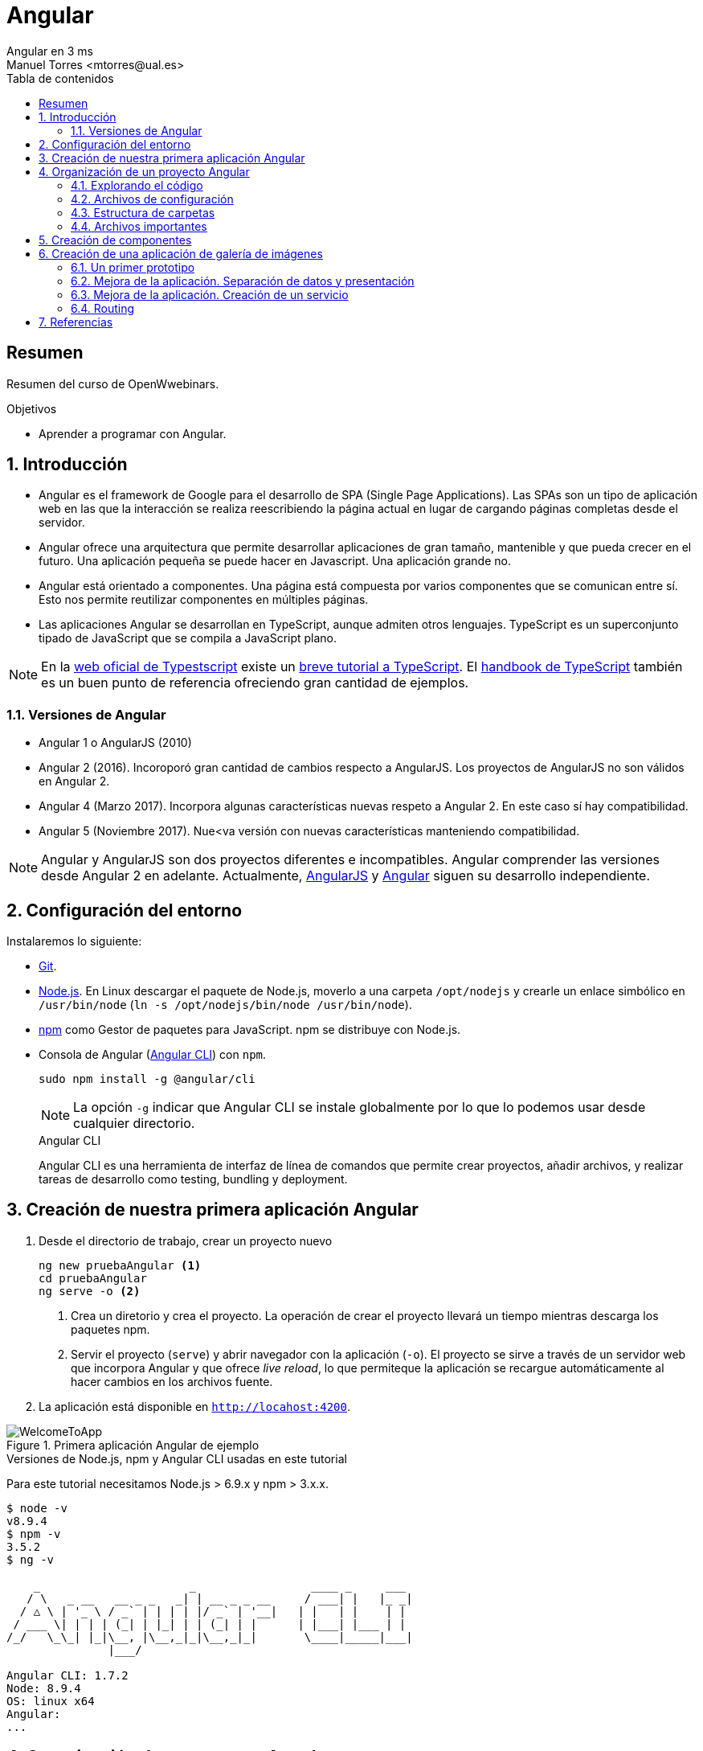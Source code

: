 ////
NO CAMBIAR!!
Codificación, idioma, tabla de contenidos, tipo de documento
////
:encoding: utf-8
:lang: es
:toc: right
:toc-title: Tabla de contenidos
:doctype: book
:imagesdir: ./images




////
Nombre y título del trabajo
////
# Angular
Angular en 3 ms
Manuel Torres <mtorres@ual.es>


// NO CAMBIAR!! (Entrar en modo no numerado de apartados)
:numbered!: 


[abstract]
== Resumen

Resumen del curso de OpenWwebinars.

.Objetivos

* Aprender a programar con Angular.

// Entrar en modo numerado de apartados
:numbered:

== Introducción 

* Angular es el framework de Google para el desarrollo de SPA (Single Page Applications). Las SPAs son un tipo de aplicación web en las que la interacción se realiza reescribiendo la página actual en lugar de cargando páginas completas desde el servidor.

* Angular ofrece una arquitectura que permite desarrollar aplicaciones de gran tamaño, mantenible y que pueda crecer en el futuro. Una aplicación pequeña se puede hacer en Javascript. Una aplicación grande no.

* Angular está orientado a componentes. Una página está compuesta por varios componentes que se comunican entre sí. Esto nos permite reutilizar componentes en múltiples páginas. 

* Las aplicaciones Angular se desarrollan en TypeScript, aunque admiten otros lenguajes. TypeScript es un superconjunto tipado de JavaScript que se compila a JavaScript plano.

[NOTE]
====
En la https://www.typescriptlang.org/index.html[web oficial de Typestscript] existe un https://www.typescriptlang.org/docs/handbook/typescript-in-5-minutes.html[breve tutorial a TypeScript]. El https://www.typescriptlang.org/docs/handbook/basic-types.html[handbook de TypeScript] también es un buen punto de referencia ofreciendo gran cantidad de ejemplos.
====

=== Versiones de Angular

* Angular 1 o AngularJS (2010)
* Angular 2 (2016). Incoroporó gran cantidad de cambios respecto a AngularJS. Los proyectos de AngularJS no son válidos en Angular 2.
* Angular 4 (Marzo 2017). Incorpora algunas características nuevas respeto a Angular 2. En este caso sí hay compatibilidad.
* Angular 5 (Noviembre 2017). Nue<va versión con nuevas características manteniendo compatibilidad.

[NOTE]
====
Angular y AngularJS son dos proyectos diferentes e incompatibles. Angular comprender las versiones desde Angular 2 en adelante. Actualmente, https://github.com/angular/angular.js[AngularJS] y https://github.com/angular/angular[Angular] siguen su desarrollo independiente.
====

== Configuración del entorno

Instalaremos lo siguiente:

* https://git-scm.com/downloads[Git].
* https://nodejs.org/en/[Node.js]. En Linux descargar el paquete de Node.js, moverlo a una carpeta `/opt/nodejs` y crearle un enlace simbólico en `/usr/bin/node` (`ln -s /opt/nodejs/bin/node /usr/bin/node`).
* https://www.npmjs.com/[npm] como Gestor de paquetes para JavaScript. npm se distribuye con Node.js. 
* Consola de Angular (https://cli.angular.io/[Angular CLI]) con `npm`.

+
`sudo npm install -g @angular/cli`

+
[NOTE]
====
La opción `-g` indicar que Angular CLI se instale globalmente por lo que lo podemos usar desde cualquier directorio.
====

+
.Angular CLI
****
Angular CLI es una herramienta de interfaz de línea de comandos que permite crear proyectos, añadir archivos, y realizar tareas de desarrollo como testing, bundling y deployment.
****

== Creación de nuestra primera aplicación Angular

. Desde el directorio de trabajo, crear un proyecto nuevo

+ 
[source]
----
ng new pruebaAngular <1>
cd pruebaAngular
ng serve -o <2>
----

+
<1> Crea un diretorio y crea el proyecto. La operación de crear el proyecto llevará un tiempo mientras descarga los paquetes npm.
<2> Servir el proyecto (`serve`) y abrir navegador con la aplicación (`-o`). El proyecto se sirve a través de un servidor web que incorpora Angular y que ofrece _live reload_, lo que permiteque la aplicación se recargue automáticamente al hacer cambios en los archivos fuente.


. La aplicación está disponible en `http://locahost:4200`.

image::WelcomeToApp.png[title = "Primera aplicación Angular de ejemplo"]


.Versiones de Node.js, npm y Angular CLI usadas en este tutorial
****
Para este tutorial necesitamos Node.js > 6.9.x y npm > 3.x.x.
[source]
----
$ node -v
v8.9.4
$ npm -v
3.5.2
$ ng -v

    _                      _                 ____ _     ___
   / \   _ __   __ _ _   _| | __ _ _ __     / ___| |   |_ _|
  / △ \ | '_ \ / _` | | | | |/ _` | '__|   | |   | |    | |
 / ___ \| | | | (_| | |_| | | (_| | |      | |___| |___ | |
/_/   \_\_| |_|\__, |\__,_|_|\__,_|_|       \____|_____|___|
               |___/
    
Angular CLI: 1.7.2
Node: 8.9.4
OS: linux x64
Angular: 
...

----
****

== Organización de un proyecto Angular

Los componentes son los bloques básicos de las aplicaciones Angular. Muestran datos en la pantalla, están atentos a la entrada del usuario, y realizan una acción en función de esa acción.

image::AppComponents.png[title = "Organización de una aplicación en componentes"]

Al crear el proyecto, Angular CLI ha creado el componente principal de la aplicación disponible en `src/app/app.component.ts`. Al definir un componente, definimos un `selector`, que es el luego se utilizará en la aplicación para incluir este componente. CLI define como  selector para este componente `app-root`. Este valor se puede modificar. 

.Componente principal de la aplicación Angular
====
[source]
----
// src/app/component.ts

import { Component } from '@angular/core';

@Component({ <1>
  selector: 'app-root', <2> 
  templateUrl: './app.component.html', <3>
  styleUrls: ['./app.component.css'] <4>
})
export class AppComponent { <5>
  title = 'app';
}
----
====

<1> Objeto _metadata_ que describe las características del componente.
<2> Selector del componente. Define una etiqueta HTML personalizada que la aplicación luego usará en los archivos HTML para incluir este componente (ver ejemplo siguiente).
<3> Plantilla externa asociado al componente escrita en HTML.
<4> Lista de hojas de estilos a aplicar al componente además de la propia de la aplicación (`src/styles.css`).
<5> Exportación de la clase para que puedan ser usadas por otros componentes

.Referencia a un selector
====
[source]
----
<!doctype html>
<html lang="en">
<head>
  <meta charset="utf-8">
  <title>PruebaAngular</title>
  <base href="/">

  <meta name="viewport" content="width=device-width, initial-scale=1">
  <link rel="icon" type="image/x-icon" href="favicon.ico">
</head>
<body>
  <app-root></app-root> <1>
</body>
</html>
----
====

<1> Al incluir el selector `app-root` se incluirá en este archivo HTML su componente asociado `app-component` (ver ejemplo anterior).

[NOTE]
====
También es posible incluir el código de la plantilla _inline_ en lugar de en un archivo externo. El código de la plantilla irá entre _backsticks_ o apóstrofes.

[source]
----
// src/app/component.ts

import { Component } from '@angular/core';

@Component({
  selector: 'app-root',
  template: ` <1>
    <h1>
      Welcome to {{ title }}
    </h1>
  `,
  styleUrls: ['./app.component.css']
})
export class AppComponent {
  title = 'app';
}
----
<1> Uso de `template` para definir la plantilla _inline_. No olvidar la coma del final si hay más elementos en los metadatos del componente.
====


=== Explorando el código

Podemos cambiar el texto de bienvenida modificando `src/app/app.component.html`. Ahí vemos que aparece un encabezado `<h1>` con el texto que hemos visto al abrir la aplicación

  <h1>
    Welcome to {{ title }}!
  </h1>
  
Lo cambiaremos por 

  <h1>
    Bienvenido a {{ title }}!
  </h1>

.Interpolación  
****
`{{title}}` es lo que se conoce como sintaxis de interpolación de binding. Se trata de un mecanismo por el podemos asignar un valor a un atributo dentro de un componente. Esta interporlación de binding conecta el componente TypeScript con la plantilla HTML presentando el valor de `title` en el HTML y toma valor en el momento de renderizar la página. En el ejemplo la asignación del valor se realiza en `src/app/app.component.ts`. Esto evita manpipular el DOM, ya sea directamente o mediante jQuery.

[source]
----
  <h1>
    Bienvenido a {{ title }}! <1>
  </h1>
----
<1> Presentación (interpolación) del valor en `src/app/app.component.html` 

[source]
----
  export class AppComponent {
    title = 'app'; <2>
  }
----

<2> Asignación del valor en `src/app/app.component.ts` 

****

Cambiaremos el valor de `title` en `src/app/app.component.ts` por `mi primera aplicación Angular`.

  export class AppComponent {
    title = 'mi primera aplicación Angular';
  }
 
El estilo del componente lo podemos cambiar en `src/app/app.component.css`. Añadiremos el estilo para `<h1>`.

  h1 {
    color: blue;
    font-size: 250%;
  }

Tras estos cambios nuestra aplicación tiene un nuevo aspecto!!

image:BienvenidoApp.png[] 

[TIP]
====
Código del proyecto disponible en https://github.com/ualmtorres/pruebaAngular[GitHub]
====

.MVC en Angular
****
En Angular, el componente juega el rol de controlador y la plantilla representa la vista.
****

=== Archivos de configuración

* `package.json`: Fichero de configuración de dependencias.
* `tsconfig.json`: Fichero de configuración de Typescript, el lenguaje de interacción con Angular.
* `angular-cli.json`: Este fichero sólo está disponible si el proyecto se ha creado con CLI. Establece nombres de carpetas, prefijo de la aplicación y los archivos que se incluyen al crear el proyecto.
* `.editorconfig`: Parámetros de configuración para el editor respecto al proyecto (charset, tamaño del espacio de tabulación, ...)
* `.gitignore`: Contiene la lista de archivos que no están sujetos a control de versiones del repositorio Git inicializado al crear el proyecto.

[NOTE]
====
Angular CLI también ha incluido un archivo `README.md` con información de interés, como la creación de componentes (`ng generate component component-name`), build del proyecto (`ng build`) y ejecución de pruebas (`ng test`).
====

=== Estructura de carpetas

- `e2e`. Carpeta para pruebas
- `node_modules`. Contiene los paquetes instalados.
- `src`. Contiene el código del proyecto. 
    * `app`
    * `assets`. Contiene las imágenes utilizadas en el proyecto.
    * `environment`. Detalles acerca de los entornos de producción y desarrollo.

=== Archivos importantes

* `src/index.html`. Es el archivo que se muestra en el navegador. `<body>` contiene `<app-root></app-root>`. Este el el selector que se usa en el archivo `src/app/app.component.ts`, el cual mostrará el archivo `src/app/app.component.html`.

* `src/app/app.module.ts`. Indica a Angular cómo construir la aplicación. También incluye los componentes que forman la aplicación.

* `src/app/app.component.ts` es el componente inicial. En nuestro caso asigna el valor `app` a la variable `title` y muestra el contenido del template `app.component.html` aplicándole el estilo `app.component.css`.

* `src/styles.css`. Estilos globales de la aplicación.

* `src/test.ts` Punto de entra a los tests unitarios.

== Creación de componentes

Con Angular CLI también podemos añadir nuevos componentes a la aplicación (`ng generate component _new-component_`). 

[source]
----
ng generate component heroes
----

Al crear un componente con Angular CLI ocurre lo siguiente:

. Se modifica el archivo `src/app/app.module.ts` incluyendo el nuevo componente 

+
[source]
----
import { HeroesComponent } from './app.component'; <1>
...
@NgModule({
  declarations: [
    ...
    HeroesComponent, <2>
    ...
  ],
  ...
  bootstrap: [AppComponent], <3>
  ...
----
<1> Importación del nuevo componente
<2> Declaración del nuevo componente
<3> Especificación del componente inicial de la aplicación

. Se añade una carpeta a `src/app` con el nombre del nuevo componente (`heroes`). La nueva carpeta incluye los archivos TypeScript, HTML y CSS del nuevo componente:

* `heroes.component.css`
* `heroes.component.html`
* `heroes.component.spec.ts`
* `heroes.component.ts`

.Archivo TypeScript del componente creado
====
[source]
----
import { Component, OnInit } from '@angular/core';

@Component({
	selector: 'app-heroes',
	templateUrl: './heroes.component.html',
	styleUrls: ['./heroes.component.css']
})
export class HeroesComponent implements OnInit {

	constructor() { }

	ngOnInit() {
	}
}
----
====

En el archivo de la clase del componente encontramos un _decorador_ `@Component` que especifica los metadatos para el componente. Angular CLI genera tres propiedades de estos metadatos:

* `selector`: Selector para el componente. Es el nombre que se usar para hacer referencia al componente desde una plantilla que incluya este componente.

+
[NOTE]
====
El selector tiene que ser único para que pueda ser referenciado sin equívoco desde cualquier plantilla HTML. El valor predeterminado para configurar el nombre del selector es `app-_nombreComponente_`. En este caso el componente `heroes` da lugar al selector `app-heroes`. No obstante, este valor puede ser modificado y asignarle otro nombre asegurando siempre que sea único.
====

* `templateUrl`: Archivo HTML de la plantilla del componente
* `styleUrls`: Array de archivos de estilos CSS propios del componente

Como consideración adicional:

* La clase del componente se exporta para que otro componente pueda importarla.
* La clase incluye el constructor `constructor()` para que lo podamos personalizar.
* La clase incluye el método `ngOnInit()` para colocar en él cualquier código de inicialización necesaria para el componente.

## Creación de una aplicación de galería de imágenes

[source]
----
ng new mygallery
----

[TIP]
====
En lugar de tener que descargar todos los paquetes cada vez que quieras crear un proyecto, puedes tener un proyecto como base actualizado para replicar cada vez que tengas que crear un nuevo proyecto. Luego bastaría con hacer unos ligeros cambios para adaptarlo al nuevo proyecto. Los cambios se tendrían que hacer en:

* `angular-cli.json`. Modificar el elemento `name` de `project`.
* `app.e2e-spec.ts`. Modificar la cadena del parámetro en el método `describe`
* `package.json`. Modificar el elemento `name`
* `README.md`. Modificar el título del documento
* `index.html`. Modificar el `<title>`
====

.Actualización de dependencias
****

Para actualizar las dependencias de un proyecto tendremos que tener instalado previamente el comprobador de dependencias de Node.js. Lo instalaremos con 

[source]
----
sudo npm install -g npm-check-updates
----

Después, el comando `ncu` ejecutado sobre la carpeta del proyeto a actualizar nos devolverá las dependencias a actualizar y nos indicará cómo proceder para realizar la actualización en caso de ser necesario

[source]
----
$ ncu 

 @types/node   ~6.0.60  →  ~9.4.7 
 jasmine-core   ~2.8.0  →  ~3.1.0 
 protractor     ~5.1.2  →  ~5.3.0 
 ts-node        ~4.1.0  →  ~5.0.1 
 typescript     ~2.5.3  →  ~2.7.2 

Run ncu with -u to upgrade package.json
----
****

### Un primer prototipo

#### Usar Bootstrap en el proyecto

En la https://getbootstrap.com/[web de Boostrap] encontraremos las indicaciones para usar Boostrap en un proyecto. Aquí utilizaremos la opción Boostrap CDN y colocaremos el enlace en `index.html`

[source]
----
<link rel="stylesheet" href="https://maxcdn.bootstrapcdn.com/bootstrap/4.0.0/css/bootstrap.min.css">
----

#### Crear la barra de navegación

En primer lugar creamos el componente para la barra de navegación.

[source]
----
ng generate component navbar --flat <1>
----
<1> El flag `--flat` evita la creación de una carpeta `navbar` para los archivos del componente. En este caso, los archivos se situarán dentro de la carpeta `app`.


[NOTE]
====
Recuerda que al crear el componente con Angular CLI, además de crearse los archivos del componente, se actualiza `app.module.ts`.

[source]
----
$ ng generate component navbar --flat
  create src/app/navbar.component.css (0 bytes)
  create src/app/navbar.component.html (25 bytes)
  create src/app/navbar.component.spec.ts (628 bytes)
  create src/app/navbar.component.ts (269 bytes)
  update src/app/app.module.ts (391 bytes) <1>
----
<1> `app.module.ts` ha sido actualizado para importar el nuevo componente y añadirlo a las declaraciones.
====

A continuación, incluimos en el archivo `navbar.component.html` el código para crear una barra de navegación disponible en la https://getbootstrap.com/docs/4.0/components/navbar/[documentación de Boostrap para crear barras de navegación]. Haremos unos pequeños cambios para personalizarla y que quede de esta forma. El código está disponible en el https://github.com/ualmtorres/mygallery[repositorio GitHub del proyecto].

image::NavBar.png[]

Por último, incluiremos el componente de la barra creada en su componente padre. Para ello, modificamos el archivo `app-component.html` para incluir el selector de la barra de navegación reemplazando su contenido por 

[source]
----
<app-navbar></app-navbar>
----

#### El componente de la galería

Crearemos un componente para la galería con Angular CLI.

[source]
----
ng generate component gallery
----

Como ya sabemos, se creará una carpeta con los archivos del componente y se actualizará `app.module.ts`

Por ahora, la galería mostrará una serie estática de imágenes. Añadiremos el código siguiente a `gallery.component.html`

[source]
----
<div class="container">
  <div class="row">
    <a href = "#">
      <div class = "col-md-3 col-sm-4 col-xs-6"><img class="img-responsive" src="https://images.pexels.com/photos/9051/pexels-photo.jpg?h=150" /></div>
    </a>
    <a href = "#">
      <div class = "col-md-3 col-sm-4 col-xs-6"><img class="img-responsive" src="https://images.pexels.com/photos/23475/pexels-photo.jpg?h=150" /></div>
    </a>
    <a href = "#">
      <div class = "col-md-3 col-sm-4 col-xs-6"><img class="img-responsive" src="https://images.pexels.com/photos/9050/pexels-photo.jpg?h=150" /></div>
    </a>
    <a href = "#">
      <div class = "col-md-3 col-sm-4 col-xs-6"><img class="img-responsive" src="https://images.pexels.com/photos/754998/pexels-photo-754998.jpeg?h=150" /></div>
    </a>
  </div>
</div>
----

Y definiremos estos estilos en `gallery.component.css` para el componente definido

[source]
----
img {
    box-shadow: 0px 1px 6px 1px gray;
    margin-bottom: 30px;
}
img:hover {
    -webkit-filter: grayscale(1);
}
----

Por último, añadimos el tag del componente gallery `<app-gallery>` a su componente padre `app.component.html` para mostrar la galería

[source]
----
<app-navbar></app-navbar>
<app-gallery></app-gallery>
----

El resultado debería ser algo similar a este:

image:MyGallery.png[]

### Mejora de la aplicación. Separación de datos y presentación

Hasta ahora, la galería de imágenes está almacenando de forma conjunta los datos de las imágenes y su presentación. En este apartado estructuraremos la galería con esta relación jerárquica de componentes. 

[pre]
----
gallery
|_image-list
  |_image
----

A continuación crearemos un subcomponente de `gallery` al que denominaremos `image-list`. Lo denominamos subcomponente porque lo creareamos dentro de `gallery` y no dentro de `app`.

También crearemos un subcomponente de `image-list` al que denominaremos `image`. En este caso usaremos el parámetro `--flat` para indicar a Angular CLI que no cree una carpeta aparte para el componente, sino que cree los archivos en la misma ruta desde la que se está creando.

[source]
----
cd src/app/gallery
ng generate component image-list

cd image-list
ng generate component image --flat
----

La estrucuctura de archivos de `gallery` deberá ser así:

[pre]
----
gallery/
├── gallery.component.css
├── gallery.component.html
├── gallery.component.spec.ts
├── gallery.component.ts
└── image-list
    ├── image.component.css
    ├── image.component.html
    ├── image.component.spec.ts
    ├── image.component.ts
    ├── image-list.component.css
    ├── image-list.component.html
    ├── image-list.component.spec.ts
    └── image-list.component.ts
----

[WARNING]
====
El haber creado los archivos del componente `image` dentro del mismo directorio que `image-list` no contraviene el que los componentes tengan luego en la presentación (HTML) la relación jerárquica `image-list` _está formado por_ `image`.
====

[TIP]
====
El código está disponible en el https://github.com/ualmtorres/mygallerymodel[repositorio GitHub del proyecto].
====

#### Creación del modelo

Pese a no ser obligatorio, es conveniente que los modelos de una aplicación estén agrupados dentro de un mismo directorio. En nuestro caso, crearemos un directorio `models` dentro del directorio `app`. Desde `models` crearemos una clase `image` con Angular CLI. Esto creará un archivo TypeScript (`image.ts`) para la clase dentro de `models`.

[source]
----
ng generate class image
----

Dentro de la clase definiremos su constructor 

[source]
----
constructor(public imageURL: string, public author: string, public website: string) {}
----

[NOTE]
====
El componente `image` corresponde al _Modelo_ en el patrón MVC
====

#### Refactorización de `gallery.component.html`

El código de `gallery.component.html` será sustituido por el selector del componente `image-list`. Su código ahora se distribuirá entre las plantillas y las clases de los componentes `image-list` e `image.

.`gallery.component.html` refactorizado
====
[source]
----
<app-image-list></app-image-list>
----
====

#### Separación de los datos de la presentación mediante `image-list.component.ts` 

Este componente está dedicado a inicializar los valores de la lista de imágenes a mostrar (URLs de las imágenes, autores, ...)

[source]
----
import { Component, OnInit } from '@angular/core';
import { Image } from '../../models/image'; <1>

@Component({
  selector: 'app-image-list',
  templateUrl: './image-list.component.html',
  styleUrls: ['./image-list.component.css']
})
export class ImageListComponent implements OnInit {
  images: Image[] = [ <2>
    {'imageURL':'https://images.pexels.com/photos/9051/pexels-photo.jpg?h=150', 'author':'Oliur Rahman', 'website':'http://photos.oliur.com'},
    {'imageURL':'https://images.pexels.com/photos/23475/pexels-photo.jpg?h=150', 'author':'Donald Tong', 'website':''},
    {'imageURL':'https://images.pexels.com/photos/9050/pexels-photo.jpg?h=150', 'author':'Pixabay', 'website':'http://pixabay.com'},
    {'imageURL':'https://images.pexels.com/photos/754998/pexels-photo-754998.jpeg?h=150', 'author':'Tarun Netha Amballa', 'website':''}
  ];

  constructor() { }

  ngOnInit() {
  }

}
----
<1> Importación de a clase imagen para poder crear un array de objetos `image`
<2> Creación del array de objetos `image`. Los objetos `image` se pueden crear en JSON o con `new Image(_param1_, _param2_, ...)`

#### Presentación de la lista de imágenes

Para presentar la lista de imágenes nos valdremos de la directiva `* ngFor` 

.Directiva * ngFor
****
La directiva `*ngFor` (no olvidar el asterisco) instancia una plantilla una vez por cada elemento de un iterable.

[source]
----
<ul>
<li *ngFor="let i of [1,2,3]">Elemento {{i}}</li>
</ul>
----

devuelve

* Elemento 1
* Elemento 2
* Elemento 3
****

La plantilla de la lista de imaǵenes iterará sobre el array `images` del componente. Además, interactuará con el componente `image` para pasarle en cada iteración la imagen a presentar. Para indicar que se quiere pasar un objeto al componente `app-image`, el objeto se encerrará entre corchetes (p.e `[image]`).

Consulta la https://angular.io/guide/component-interaction[documentación oficial de Angular] para saber más de la interacción de componentes.

.`image-list.component.html`
====
[source]
----
<div class="container">
  <div class="row">
    <app-image *ngFor="let image of images" [image]="image"></app-image> <1>
  </div>
</div>
----
<1> `[image]` indica una interacción con el componente `<app-image>`. En `<app-image>` se recibirá el objeto en `[image]`. `[image]` toma en cada iteración una imagen (`image`) del bucle `* ngFor` 
====

#### El componente para la imagen

El componente para la imagen recibe de `image-list.component.html` una propiedad de entrada (`[image]`) con un decorador `@Input`. Por tanto, el componente tendrá que importar `Input` de `@angular/core`.

.`image.component.ts`
====
[source]
----
import { Component, OnInit, Input } from '@angular/core'; <1>
import { Image } from '../../models/image'; <2>

@Component({
  selector: 'app-image',
  templateUrl: './image.component.html',
  styleUrls: ['./image.component.css']
})
export class ImageComponent implements OnInit {
  @Input() image: Image; <3>

  constructor() { }

  ngOnInit() {
  }

}
----
<1> Importación de Input
<2> Importación de la clase de la imagen para poder usarla
<3> Propiedad de entrada `image` enviada desde `image-list.component.html`
====

#### Presentación de la imagen

Ya sólo queda usar las interpolación para presentar los datos de ima imagen. Esto lo haremos accediendo a la propiedad `imageURL` de `image`.

.`image.component.html`
====
[source]
----
<a href = "#">
    <div class = "col-md-3 col-sm-4 col-xs-6"><img class="img-responsive" src="{{image.imageURL}}" /></div>
</a>
----
====

[NOTE]
====
Como los estilos para las imágenes estaban en `gallery.component.css` las imágenes han perdido su estilo. Basta con mover los estilos definidos a `image.component.css`.
====

### Mejora de la aplicación. Creación de un servicio

El problema que tiene actualmente la aplicación de galería de imágenes es que el componente de galería de imágenes sabe demasiado acerca de la cómo construir la lista de imágenes. Es más, tiene encargado la construcción de la lista de imágenes a partir de sus datos.

La solución está en delegar el trabajo de crear la lista de imágenes a otro componente y crear lo que se conoce como un _servicio_. Un servicio nos va a permitir ocultar los detalles acerca de cómo recuperar datos y compartir datos entre componentes de nuestra aplicación.

Desde el directorio base del proyecto crearemos un servicio denominado `image` con Angular CLI. Esto creará los archivos TypeScript (`image.service.ts` e `image.service.spec.ts`) para el servicio dentro de `services`

[source]
----
ng generate service image --module=app <1>
----
<1> Creación del servicio `image` y actualización de `app.module.ts` con los datos del servicio `image`.

[WARNING]
====
Para que este servicio pueda ser más adelante siguiendo el patrón de _Inyección de dependencias_ el servicio tiene que ser importado en `app.module.ts` y registrado en la lista de `providers`.
====

.Fragmento de `app.module.ts` tras definir el servicio `image`
====
[source]
----
....
import { ImageService } from './image.service';
....
@NgModule({
  ....
  providers: [ImageService],
  ....
})
....
----
====

.`image.service.ts`
====
[source]
----
import { Injectable } from '@angular/core';
import { Image } from './models/image'; <1> Importar modelo imagen

@Injectable() <2>
export class ImageService {
  images: Image[] = [ <3>
    {'imageURL':'https://images.pexels.com/photos/9051/pexels-photo.jpg?h=150', 'author':'Oliur Rahman', 'website':'http://photos.oliur.com'},
    {'imageURL':'https://images.pexels.com/photos/23475/pexels-photo.jpg?h=150', 'author':'Donald Tong', 'website':''},
    {'imageURL':'https://images.pexels.com/photos/9050/pexels-photo.jpg?h=150', 'author':'Pixabay', 'website':'http://pixabay.com'},
    {'imageURL':'https://images.pexels.com/photos/754998/pexels-photo-754998.jpeg?h=150', 'author':'Tarun Netha Amballa', 'website':''}
  ];
  constructor() { }

  getImages() { <4>
    return this.images;
  }
}
----
<1> Importar modelo `image` 
<2> El decorador `@Injectable` indica que este servicio puede tener dependencias inyectadas.
<3> Inicializar array de imágenes
<4> Creación de un método que devuelva el array de imágenes
====

.`image-list.component.ts`
====
[source]
----
import { Component, OnInit } from '@angular/core';
import { Image } from '../../models/image';
import { ImageService } from '../../image.service'; <1>

@Component({
  selector: 'app-image-list',
  templateUrl: './image-list.component.html',
  styleUrls: ['./image-list.component.css']
})
export class ImageListComponent implements OnInit {
  images: Image[] = []; <2>

  constructor(private imageService: ImageService) { } <3>

  ngOnInit() {
    this.images = this.imageService.getImages(); <4>
  }

}
----
<1> Importación del componente del servicio
<2> Declaración del array de imágenes
<3> Modiifcación del constructor para incluir el servicio de imágenes
<4> Inicialización del array de imágenes con lo que devuelva el servicio
====

De esta forma hemos conseguido aislar el componente de lista de imágenes de los detalles de cómo obtener la lista de imágenes. Ahora, el componente sólo se limita a usar el servicio de imágenes para obtener la lista de imágenes.

==== Mostrando los detalles de una imagen

En este apartado veremos cómo implementar la funcionalidad de mostrar los detalles de una imagen al hacer clic sobre ella.

. Añadir el evento de clic a `image-list.component.html`. Al hacer clic sobre una imagen llamaremos a un método `onSelect()` pasándole como argumento la imagen seleccionada

+
[source]
----
<app-image *ngFor="let image of images" [image]="image" (click)="onSelect(image)"></app-image>
----

. Añadir a `image-list.component.ts` una variable de instancia de tipo `Image` denominada `selectedImage`. Esta variable representa la imagen seleccionada de la lista

+ 
[source]
----
....
export class ImageListComponent implements OnInit {
  images: Image[] = [];
  selectedImage: Image;
  ....
}
----

. Añadir a `image-list.component.ts` el método `onSelect()` que inicialice `selectedImage` con la imagen seleccionada.

+ 
[source]
----
  onSelect(image: Image) {
    this.selectedImage = image;
  }
----

. Añadir en la parte superior de `image-list.component.html` el selector de la imagen de detalle (`app-image-detail`) para mostrar el detalle de las imágenes en la parte superior de la lista de imágenes. Este elemento pasará al componente `ImageDetail` la imagen seleccionada mediante `[selectedImage]` que será recibida mediante `@Input()`.

+
[source]
----
<app-image-detail [selectedImage]="selectedImage"></app-image-detail>
----

. Añadir a `image-detail.component.ts` la recepción de `selectedImage`.

+
[source]
----
import { Component, OnInit, Input } from '@angular/core'; <1>
import { Image } from '../../models/image'; <2>

@Component({
  selector: 'app-image-detail',
  templateUrl: './image-detail.component.html',
  styleUrls: ['./image-detail.component.css']
})
export class ImageDetailComponent implements OnInit {
  @Input() selectedImage: Image; <3>

  constructor() { }

  ngOnInit() {
  }
}
----
<1> Importar `Input`
<2> Importar el modelo de la imagen para poder usarlo
<3> Variable de instancia creada a partir del valor recibido

. Mostrar los detalles en `image-detail.component.html`

+
[source]
----
<div class="container image-detail"> <1>
  <div class = "row">
    <div class = "col-sm-6 col-xs-12">
      <img class="img-responsive" src="{{selectedImage.imageURL}}" /> <2>
    </div>
    <div class = "col-sm-6 col-xs-12">
      <h1>{{selectedImage.author}}</h1> <3>
      <h2><a href = "{{selectedImage.website}}">{{selectedImage.website}}</a></h2>
    </div>
  </div>
</div>
----
<1> El estilo `image-detail` lo definiremos en la hoja de estilos del componente de detalle.
<2> Mostrar la imagen seleccionada
<3> Mostrar otras propiedades de la imagen seleccionada

.`image-detail.css`
====
[source]
----
.image-detail {
    margin: 20px auto;
}
----
====

=== Routing

Con routing podemos dividir una aplicación en áreas que podemos llamar páginas, e indicar a Angular qué paginas mostrar en función de la ruta especificada.

Las aplicaciones Angular son SPA (Single Page Applications). En realidad sólo existe una página aunque tengamos la sensación de estar navegando por páginas diferentes. Routing es la técnica que lo permite.

Como ejemplo, generemos dos componentes para asociarlos a los elementos de menú `Sobre` y `Contactar`. Estos serán los componentes `about` y `contact` que generaremos con Angular CLI tal y como se muestra a continuación. A cada uno le asignaremos una ruta.

[source]
----
ng generate component about
ng generate component contact
----

Las rutas se definen en `app.module.ts`. 

.`app.module.ts`
====
[source]
----
...

import { Routes, RouterModule } from '@angular/router'; <1>
import { ModuleWithProviders } from '@angular/core';
...
const appRoutes: Routes = [
  {path: '', redirectTo: '/gallery', pathMatch: 'full'}, <2>
  {path: 'gallery', component: GalleryComponent}, <3>
  {path: 'about', component: AboutComponent},
  {path: 'contact', component: ContactComponent}
];

@NgModule({
  ...
  imports: [
    RouterModule.forRoot(appRoutes), <4>
    BrowserModule
  ],
  ...
})
...
----
<1> Importación de módulos necesarios para el routing
<2> Redirigir el path vacío a la galería
<3> Establecer los componentes a cargar en cada ruta
<4> Modificación de los imports del módulo
====

A continuación, debemos indicar dónde colocar el contenido de cada ruta. Para ello, Angular cuenta con el tag `<router-outlet>`. En nuestro caso, cambiaremos el tag en `app.component.html` para que muestre en la página principal el contenido de la ruta seleccionada.

.`app.component.html`
====
[source]
----
<app-navbar></app-navbar>
<router-outlet></router-outlet>
----
====

En el componente de la barra de navegación `navbar.component.html` debemos hacer varios cambios.

* Los atributos `href` serán sustituidos por `[routerLink]` para convertirlos en links Angular y que usen las rutas definidas.
* Aplicar el estilo de elemento activo del menú a la opción seleccionada:

[source]
----
      <li routerLinkActive="active"> <1>
        <a class="nav-link" [routerLink]="['/']">Inicio <span class="sr-only">(current)</span></a> <2>
      </li>
      <li routerLinkActive="active">
        <a class="nav-link" [routerLink]="['/about']">Sobre</a> <3>
      </li>
      <li routerLinkActive="active">
          <a class="nav-link" [routerLink]="['/contact']">Contactar</a> <4>
      </li>
----
<1> Utilizaremos `routerLinkActive` en cada link para aplicarle un estilo diferente al link activo
<2> Uso de `[routerLink]` para establecer la ruta de inicio
<3> Uso de `[routerLink]` para establecer la ruta de `/about`
<4> Uso de `[routerLink]` para establecer la ruta de `/contact`

Por último, debemos hacer un último cambio en el componente `image.component.html`, ya que si hacemos clic sobre una imagen veremos que se recarga su página de detalle, pero desaparece al instante. Para ello, haremos dos cambios:

* Eliminar el atributo `href` en el link de la imagen en `image.component.html`.

+
[source]
----
<a> <1>
    <div class = "col-md-3 col-sm-4 col-xs-6"><img class="img-responsive" src="{{image.imageURL}}" /></div>
</a>
----
<1> Quitar el atributo `href` para que no se produzca una regarga de página al mostrar detalles

* Añadir a los estilos de `image.component.css` este estilo

+
[source]
----
a:hover {
    cursor: pointer;
}
----

== Referencias

[bibliography]
- sad


